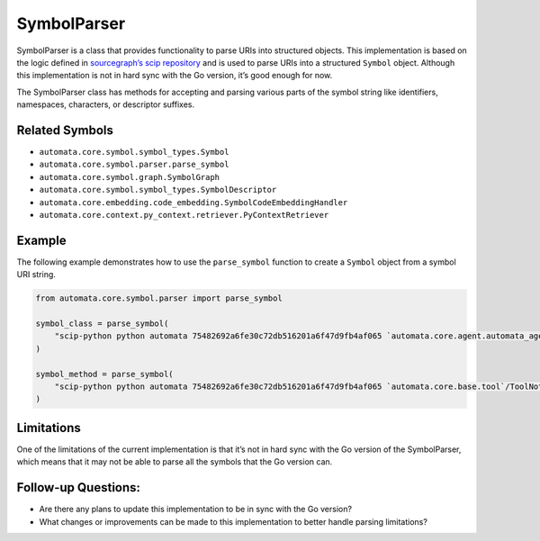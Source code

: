 SymbolParser
============

SymbolParser is a class that provides functionality to parse URIs into
structured objects. This implementation is based on the logic defined in
`sourcegraph’s scip
repository <https://github.com/sourcegraph/scip/blob/ee677ba3756cdcdb55b39942b5701f0fde9d69fa/bindings/go/scip/symbol.go>`__
and is used to parse URIs into a structured ``Symbol`` object. Although
this implementation is not in hard sync with the Go version, it’s good
enough for now.

The SymbolParser class has methods for accepting and parsing various
parts of the symbol string like identifiers, namespaces, characters, or
descriptor suffixes.

Related Symbols
---------------

-  ``automata.core.symbol.symbol_types.Symbol``
-  ``automata.core.symbol.parser.parse_symbol``
-  ``automata.core.symbol.graph.SymbolGraph``
-  ``automata.core.symbol.symbol_types.SymbolDescriptor``
-  ``automata.core.embedding.code_embedding.SymbolCodeEmbeddingHandler``
-  ``automata.core.context.py_context.retriever.PyContextRetriever``

Example
-------

The following example demonstrates how to use the ``parse_symbol``
function to create a ``Symbol`` object from a symbol URI string.

.. code:: python

   from automata.core.symbol.parser import parse_symbol

   symbol_class = parse_symbol(
       "scip-python python automata 75482692a6fe30c72db516201a6f47d9fb4af065 `automata.core.agent.automata_agent_enums`/ActionIndicator#"
   )

   symbol_method = parse_symbol(
       "scip-python python automata 75482692a6fe30c72db516201a6f47d9fb4af065 `automata.core.base.tool`/ToolNotFoundError#__init__()."
   )

Limitations
-----------

One of the limitations of the current implementation is that it’s not in
hard sync with the Go version of the SymbolParser, which means that it
may not be able to parse all the symbols that the Go version can.

Follow-up Questions:
--------------------

-  Are there any plans to update this implementation to be in sync with
   the Go version?
-  What changes or improvements can be made to this implementation to
   better handle parsing limitations?
